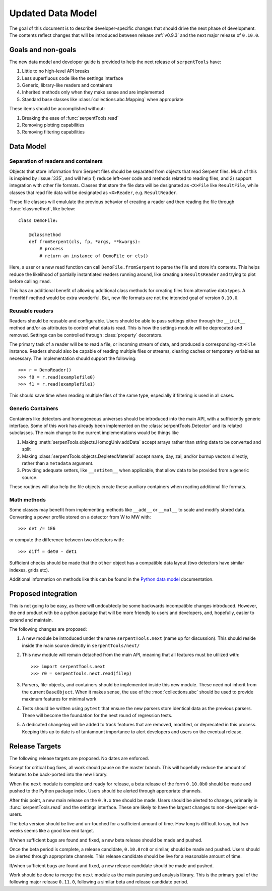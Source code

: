 .. _data-model:

==================
Updated Data Model
==================

The goal of this document is to describe developer-specific changes
that should drive the next phase of development. The contents
reflect changes that will be introduced between release
:ref:`v0.9.3` and the next major release of ``0.10.0``.

Goals and non-goals
===================

The new data model and developer guide is provided to help the
next release of ``serpentTools`` have:

1. Little to no high-level API breaks
2. Less superfluous code like the settings interface
3. Generic, library-like readers and containers
4. Inherited methods only when they make sense and are implemented
5. Standard base classes like :class:`collections.abc.Mapping` when
   appropriate

These items should be accomplished without:

1. Breaking the ease of :func:`serpentTools.read`
2. Removing plotting capabilities
3. Removing filtering capabilities

Data Model
==========

Separation of readers and containers
------------------------------------

Objects that store information from Serpent files should be separated from
objects that read Serpent files. Much of this is inspired by :issue:`335`,
and will help 1) reduce left-over code and methods related to reading files, and
2) support integration with other file formats. Classes that store the file data
will be designated as ``<X>File`` like ``ResultFile``, while classes that read
file data will be designated as ``<X>Reader``, e.g. ``ResultReader``.

These file classes will emululate the previous behavior of creating a reader
and then reading the file through :func:`classmethod`, like below::

    class DemoFile:

        @classmethod
        def fromSerpent(cls, fp, *args, **kwargs):
            # process
            # return an instance of DemoFile or cls()

Here, a user or a new read function can call ``DemoFile.fromSerpent`` to
parse the file and store it's contents. This helps reduce the likelihood of
partially instantiated readers running around, like creating a ``ResultsReader``
and trying to plot before calling ``read``.

This has an additional benefit of allowing additional class methods for creating
files from alternative data types. A ``fromHdf`` method would be extra wonderful.
But, new file formats are not the intended goal of version ``0.10.0``.

Reusable readers
----------------

Readers should be reusable and configurable. Users should be able to pass settings
either through the ``__init__`` method and/or as attributes to control what
data is read. This is how the settings module will be deprecated and removed.
Settings can be controlled through :class:`property` decorators.

The primary task of a reader will be to read a file, or incoming stream of data,
and produced a corresponding ``<X>File`` instance. Readers should also be capable
of reading multiple files or streams, clearing caches or temporary variables as
necessary. The implementation should support the following::

    >>> r = DemoReader()
    >>> f0 = r.read(examplefile0)
    >>> f1 = r.read(examplefile1)

This should save time when reading multiple files of the same type, especially
if filtering is used in all cases.

Generic Containers
------------------

Containers like detectors and homogeneous universes should be introduced into the
main API, with a sufficiently generic interface. Some of this work has already
been implemented on the :class:`serpentTools.Detector` and its related subclasses.
The main change to the current implementations would be things like

1. Making :meth:`serpenTools.objects.HomogUniv.addData` accept arrays rather than
   string data to be converted and split
2. Making :class:`serpentTools.objects.DepletedMaterial` accept name, day, zai, and/or
   burnup vectors directly, rather than a ``metadata`` argument.
3. Providing adequate setters, like ``__setitem__`` when applicable, that allow data
   to be provided from a generic source. 

These routines will also help the file objects create these auxiliary containers
when reading additional file formats.

Math methods
------------

Some classes may benefit from implementing methods like ``__add__`` or ``__mul__``
to scale and modify stored data. Converting a power profile stored on a detector
from W to MW with::

    >>> det /= 1E6

or compute the difference between two detectors with::

    >>> diff = det0 - det1

Sufficient checks should be made that the ``other`` object has a compatible
data layout (two detectors have similar indexes, grids etc). 

Additional information on methods like this can be found in the
`Python data model <https://docs.python.org/3/reference/datamodel.html
#emulating-numeric-types>`_ documentation.

Proposed integration 
=====================

This is not going to be easy, as there will undoubtedly be some backwards 
incompatible changes introduced. However, the end product with be a python
package that will be more friendly to users and developers, and, hopefully,
easier to extend and maintain.

The following changes are proposed:

1. A new module be introduced under the name ``serpentTools.next``
   (name up for discussion). This should reside inside the main source
   directly in ``serpentTools/next/``
2. This new module will remain detached from the main API, meaning that all
   features must be utilized with::

       >>> import serpentTools.next
       >>> r0 = serpentTools.next.read(filep)

3. Parsers, file-objects, and containers should be implemented inside this new
   module. These need not inherit from the current ``BaseObject``. When
   it makes sense, the use of the :mod:`collections.abc` should be used to
   provide maximum features for minimal work
4. Tests should be written using ``pytest`` that ensure the new
   parsers store identical data as the previous parsers. These will become the
   foundation for the next round of regression tests.
5. A dedicated changelog will be added to track features that are removed,
   modified, or deprecated in this process. Keeping this up to date is
   of tantamount importance to alert developers and users on the
   eventual release.

Release Targets
===============

The following release targets are proposed. No dates are enforced.

Except for critical bug fixes, all work should pause on the master
branch.  This will hopefully reduce the amount of features to be
back-ported into the new library.

When the ``next`` module is complete and ready for release, a beta
release of the form ``0.10.0b0`` should be made and pushed to the
Python package index.  Users should be alerted through appropriate
channels.

After this point, a new main release on the ``0.9.x`` 
tree should be made. Users should be alerted to changes, primarily in
:func:`serpentTools.read` and the settings interface. These are likely
to have the largest changes to non-developer end-users.

The beta version should be live and un-touched for a sufficient
amount of time. How long is difficult to say, but two weeks seems
like a good low end target. 

If/when sufficient bugs are found and fixed, a new beta release should
be made and pushed.

Once the beta period is complete, a release candidate, ``0.10.0rc0``
or similar, should be made and pushed. Users should be alerted through
appropriate channels. This release candidate should be live for a
reasonable amount of time.

If/when sufficient bugs are found and fixed, a new release candidate
should be made and pushed.

Work should be done to merge the ``next`` module as the main parsing and
analysis library. This is the primary goal of the following major release
``0.11.0``, following a similar beta and release candidate period.
